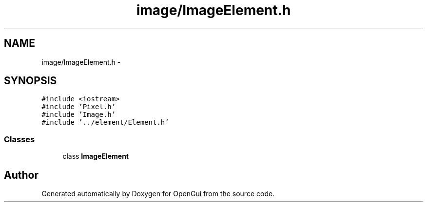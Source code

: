 .TH "image/ImageElement.h" 3 "Thu Nov 1 2012" "OpenGui" \" -*- nroff -*-
.ad l
.nh
.SH NAME
image/ImageElement.h \- 
.SH SYNOPSIS
.br
.PP
\fC#include <iostream>\fP
.br
\fC#include 'Pixel\&.h'\fP
.br
\fC#include 'Image\&.h'\fP
.br
\fC#include '\&.\&./element/Element\&.h'\fP
.br

.SS "Classes"

.in +1c
.ti -1c
.RI "class \fBImageElement\fP"
.br
.in -1c
.SH "Author"
.PP 
Generated automatically by Doxygen for OpenGui from the source code\&.
